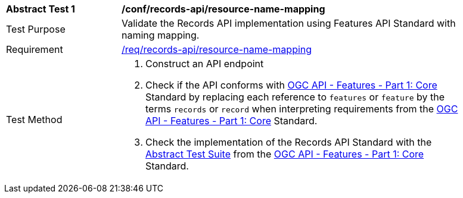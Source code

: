 [[ats_records-api_resource-name-mapping]]
[width="90%",cols="2,6a"]
|===
^|*Abstract Test {counter:ats-id}* |*/conf/records-api/resource-name-mapping*
^|Test Purpose |Validate the Records API implementation using Features API Standard with naming mapping.
^|Requirement |<<req_records-api_resource-name-mapping,/req/records-api/resource-name-mapping>>
^|Test Method |. Construct an API endpoint
. Check if the API conforms with http://docs.ogc.org/is/17-069r3/17-069r3.html[OGC API - Features - Part 1: Core] Standard by replacing each reference to `features` or `feature` by the terms `records` or `record` when interpreting requirements from the http://docs.ogc.org/is/17-069r3/17-069r3.html[OGC API - Features - Part 1: Core] Standard.
. Check the implementation of the Records API Standard with the https://docs.ogc.org/is/17-069r4/17-069r4.html#_abstract_test_suite_normative[Abstract Test Suite] from the https://docs.ogc.org/is/17-069r4/17-069r4.html[OGC API - Features - Part 1: Core] Standard.
|===
